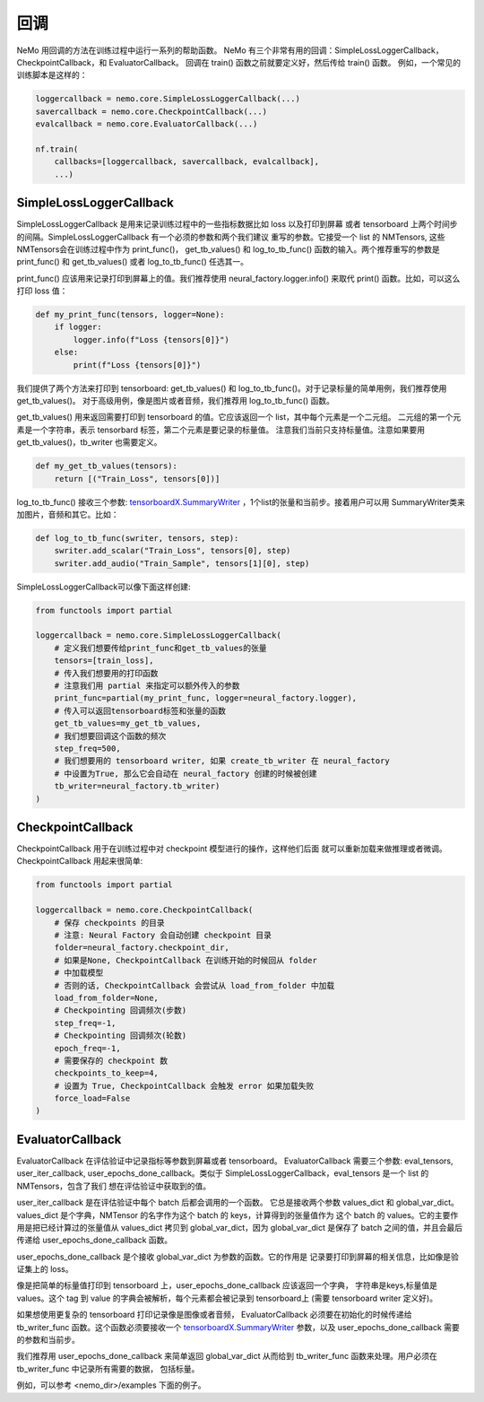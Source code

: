 回调
=========
NeMo 用回调的方法在训练过程中运行一系列的帮助函数。
NeMo 有三个非常有用的回调：SimpleLossLoggerCallback， 
CheckpointCallback，和 EvaluatorCallback。
回调在 train() 函数之前就要定义好，然后传给 train() 函数。
例如，一个常见的训练脚本是这样的：

.. code-block:: python

    loggercallback = nemo.core.SimpleLossLoggerCallback(...)
    savercallback = nemo.core.CheckpointCallback(...)
    evalcallback = nemo.core.EvaluatorCallback(...)

    nf.train(
        callbacks=[loggercallback, savercallback, evalcallback],
        ...)

SimpleLossLoggerCallback
------------------------
SimpleLossLoggerCallback 是用来记录训练过程中的一些指标数据比如 loss 以及打印到屏幕
或者 tensorboard 上两个时间步的间隔。SimpleLossLoggerCallback 有一个必须的参数和两个我们建议
重写的参数。它接受一个 list 的 NMTensors, 这些NMTensors会在训练过程中作为 print_func()，
get_tb_values() 和 log_to_tb_func() 函数的输入。两个推荐重写的参数是 print_func() 和
get_tb_values() 或者 log_to_tb_func() 任选其一。

print_func() 应该用来记录打印到屏幕上的值。我们推荐使用 neural_factory.logger.info()
来取代 print() 函数。比如，可以这么打印 loss 值：

.. code-block:: python

    def my_print_func(tensors, logger=None):
        if logger:
            logger.info(f"Loss {tensors[0]}")
        else:
            print(f"Loss {tensors[0]}")

我们提供了两个方法来打印到 tensorboard: get_tb_values() 和
log_to_tb_func()。对于记录标量的简单用例，我们推荐使用 get_tb_values()。
对于高级用例，像是图片或者音频，我们推荐用 log_to_tb_func() 函数。

get_tb_values() 用来返回需要打印到 tensorboard 的值。它应该返回一个 list，其中每个元素是一个二元组。
二元组的第一个元素是一个字符串，表示 tensorbard 标签，第二个元素是要记录的标量值。
注意我们当前只支持标量值。注意如果要用 get_tb_values()，tb_writer 也需要定义。

.. code-block:: python

    def my_get_tb_values(tensors):
        return [("Train_Loss", tensors[0])]

log_to_tb_func() 接收三个参数:
`tensorboardX.SummaryWriter <https://tensorboardx.readthedocs.io/en/latest/tensorboard.html>`_
，1个list的张量和当前步。接着用户可以用
SummaryWriter类来加图片，音频和其它。比如：

.. code-block:: python

    def log_to_tb_func(swriter, tensors, step):
        swriter.add_scalar("Train_Loss", tensors[0], step)
        swriter.add_audio("Train_Sample", tensors[1][0], step)

SimpleLossLoggerCallback可以像下面这样创建:

.. code-block:: python

    from functools import partial

    loggercallback = nemo.core.SimpleLossLoggerCallback(
        # 定义我们想要传给print_func和get_tb_values的张量
        tensors=[train_loss],
        # 传入我们想要用的打印函数
        # 注意我们用 partial 来指定可以额外传入的参数
        print_func=partial(my_print_func, logger=neural_factory.logger),
        # 传入可以返回tensorboard标签和张量的函数
        get_tb_values=my_get_tb_values,
        # 我们想要回调这个函数的频次
        step_freq=500,
        # 我们想要用的 tensorboard writer, 如果 create_tb_writer 在 neural_factory
        # 中设置为True, 那么它会自动在 neural_factory 创建的时候被创建
        tb_writer=neural_factory.tb_writer)
    )

CheckpointCallback
------------------
CheckpointCallback 用于在训练过程中对 checkpoint 模型进行的操作，这样他们后面
就可以重新加载来做推理或者微调。CheckpointCallback 用起来很简单:

.. code-block:: python

    from functools import partial

    loggercallback = nemo.core.CheckpointCallback(
        # 保存 checkpoints 的目录
        # 注意: Neural Factory 会自动创建 checkpoint 目录
        folder=neural_factory.checkpoint_dir,
        # 如果是None, CheckpointCallback 在训练开始的时候回从 folder
        # 中加载模型
        # 否则的话, CheckpointCallback 会尝试从 load_from_folder 中加载
        load_from_folder=None,
        # Checkpointing 回调频次(步数)
        step_freq=-1,
        # Checkpointing 回调频次(轮数)
        epoch_freq=-1,
        # 需要保存的 checkpoint 数
        checkpoints_to_keep=4,
        # 设置为 True, CheckpointCallback 会触发 error 如果加载失败
        force_load=False
    )

EvaluatorCallback
-----------------
EvaluatorCallback 在评估验证中记录指标等参数到屏幕或者 tensorboard。
EvaluatorCallback 需要三个参数:
eval_tensors, user_iter_callback, user_epochs_done_callback。类似于
SimpleLossLoggerCallback，eval_tensors 是一个 list 的 NMTensors，包含了我们
想在评估验证中获取到的值。

user_iter_callback 是在评估验证中每个 batch 后都会调用的一个函数。
它总是接收两个参数 values_dict 和 global_var_dict。
values_dict 是个字典，NMTensor 的名字作为这个 batch 的 keys，计算得到的张量值作为
这个 batch 的 values。它的主要作用是把已经计算过的张量值从 values_dict 拷贝到
global_var_dict，因为 global_var_dict 是保存了 batch 之间的值，并且会最后传递给
user_epochs_done_callback 函数。

user_epochs_done_callback 是个接收 global_var_dict 为参数的函数。它的作用是
记录要打印到屏幕的相关信息，比如像是验证集上的 loss。

像是把简单的标量值打印到 tensorboard 上，user_epochs_done_callback 应该返回一个字典，
字符串是keys,标量值是 values。这个 tag 到 value 的字典会被解析，每个元素都会被记录到
tensorboard上 (需要 tensorboard writer 定义好)。

如果想使用更复杂的 tensorboard 打印记录像是图像或者音频，
EvaluatorCallback 必须要在初始化的时候传递给 tb_writer_func 函数。这个函数必须要接收一个
`tensorboardX.SummaryWriter <https://tensorboardx.readthedocs.io/en/latest/tensorboard.html>`_
参数，以及 user_epochs_done_callback 需要的参数和当前步。

我们推荐用 user_epochs_done_callback 来简单返回 global_var_dict 
从而给到 tb_writer_func 函数来处理。用户必须在 tb_writer_func 中记录所有需要的数据，
包括标量。

例如，可以参考 <nemo_dir>/examples 下面的例子。
